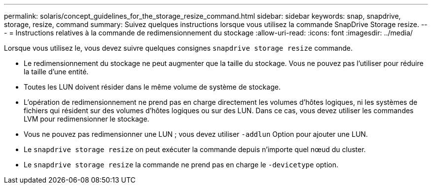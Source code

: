 ---
permalink: solaris/concept_guidelines_for_the_storage_resize_command.html 
sidebar: sidebar 
keywords: snap, snapdrive, storage, resize, command 
summary: Suivez quelques instructions lorsque vous utilisez la commande SnapDrive Storage resize. 
---
= Instructions relatives à la commande de redimensionnement du stockage
:allow-uri-read: 
:icons: font
:imagesdir: ../media/


[role="lead"]
Lorsque vous utilisez le, vous devez suivre quelques consignes `snapdrive storage resize` commande.

* Le redimensionnement du stockage ne peut augmenter que la taille du stockage. Vous ne pouvez pas l'utiliser pour réduire la taille d'une entité.
* Toutes les LUN doivent résider dans le même volume de système de stockage.
* L'opération de redimensionnement ne prend pas en charge directement les volumes d'hôtes logiques, ni les systèmes de fichiers qui résident sur des volumes d'hôtes logiques ou sur des LUN. Dans ce cas, vous devez utiliser les commandes LVM pour redimensionner le stockage.
* Vous ne pouvez pas redimensionner une LUN ; vous devez utiliser `-addlun` Option pour ajouter une LUN.
* Le `snapdrive storage resize` on peut exécuter la commande depuis n'importe quel nœud du cluster.
* Le `snapdrive storage resize` la commande ne prend pas en charge le `-devicetype` option.

